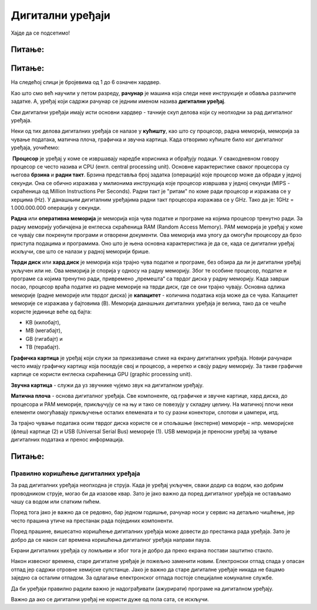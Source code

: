 Дигитални уређаји
========================

.. infonote::
 
 На овом часу ћемо говорити о:
    •	називима основних компоненти рачунара и других ИКТ уређаја;
    •	разлици између трајног и привременог чувања података;
    •	правилном коришћењу ИКТ уређаја.


Хајде да се подсетимо!

Питање:
~~~~~~~

.. fillintheblank:: L61P1

    Како се назива машина која извршава упутства (наредбе) и тако обавља разнородне задатке. Одговор унеси малим словима и ћириличким писмом.

    Одговор: |blank|

    - :рачунар|компјутер: Тачно
      :x: Одговор није тачан.


Питање: 
~~~~~~~

На следећој слици је бројевима од 1 до 6 означен хардвер.

.. image:: ../../_images/L61S1.PNG
    :width: 700px
    :align: center

.. dragndrop:: L61P2
    :feedback: Tвој одговор није тачан. Покушај поново!
    :match_1: Монитор|||1
    :match_2: Миш|||2
    :match_3: Рачунар - дигитални уређај|||3
    :match_4: Кућиште|||4
    :match_5: Тастатура|||5
    :match_6: Штампач|||6
    
    На основу горње слике уређаја споји одговарајуће појмове са бројевима од 1 до 6.

Као што смо већ научили у петом разреду, **рачунар** је машина која следи неке инструкције и обавља различите задатке. А, уређај који садржи рачунар се једним именом назива **дигитални уређај**.

Сви дигитални уређаји имају исти основни хардвер - тачније скуп делова који су неопходни за рад дигиталног уређаја. 

Неки од тих делова дигиталних уређаја се налазе у **кућишту**, као што су процесор, радна меморија, меморија за чување података, матична плоча, графичка и звучна картица.
Када отворимо кућиште било ког дигиталног уређаја, уочићемо: 

.. image:: ../../_images/L61S2.PNG
    :width: 700px
    :align: center

­
**Процесор** је уређај у коме се извршавају наредбе корисника и обрађују подаци. У свакодневном говору процесор се често назива и CPU (енгл. central processing unit). 
Основне карактеристике сваког процесора су његова **брзина** и **радни такт**. Брзина представља број задатка (операција) које процесор може да обради у једној секунди. Она се обично изражава у милионима инструкција које процесор извршава у једној секунди (MIPS - скраћеница од Million Instructions Per Seconds). 
Радни такт је "ритам" по коме ради процесор и изражава се у херцима (Hz). У данашњим дигиталним уређајима радни такт процесора изражава се у GHz. 
Тако да је: 1GHz = 1.000.000.000 операција у секунди.
­	

**Раднa** или **оперативна меморијa** je меморија која чува податке и програме на којима процесор тренутно ради. За радну меморију уобичајена је енглеска скраћеница RAM (Random Access Memory). РАМ меморија је уређај у коме се чувају сви покренути програми и отворени документи. Ова меморија има улогу да омогући процесору да брзо приступа подацима и програмима. Оно што је њена основна карактеристика je да се, када се дигитални уређај искључи, све што се налази у радној меморији брише. 
­

**Тврди диск** или **хард диск** је меморија која трајно чува податке и програме, без обзира да ли је дигитални уређај укључен или не. Ова меморија је спорија у односу на радну меморију. Због те особине процесор, податке и програме са којима тренутно ради, привремено „премешта“ са тврдог диска у радну меморију. Када заврши посао, процесор враћа податке из радне меморије на тврди диск, где се они трајно чувају. 
Основна одлика меморије (радне меморије или тврдог диска) је **капацитет** - количина података која може да се чува. 
Капацитет меморије се изражава у бајтовима (B). 
Меморија данашњих дигиталних уређаја је великa, тако да се чешће користе јединице веће од бајта:

- KB (килобајт), 

- MB (мегабајт), 

- GB (гигабајт) и 

- TB (терабајт).

.. image:: ../../_images/L61S4.PNG
    :width: 700px
    :align: center

**Графичка картица** је уређај који служи за приказивање слике на екрану дигиталних уређаја. Новији рачунари често имају графичку картицу која поседује свој и процесор, а неретко и своју радну меморију. За такве графичке картице се користи енглеска скраћеница GPU (graphic processing unit). 
­

**Звучна картица** - служи да уз звучнике чујемо звук на дигиталном уређају. 
­

**Матичнa плочa** - основа дигиталног уређаја. Све компоненте, од графичке и звучне картице, хард диска, до процесора и РАМ меморије, прикључују се на њу и тако се повезују у складну целину. На матичној плочи неки елементи омогућавају прикључење осталих елемената и то су разни конектори, слотови и џампери, итд.


За трајно чување података осим тврдог диска користе се и спољашње (екстерне) меморије – нпр. меморијске (флеш) картице (2) и USB (Universal Serial Bus) меморије (1). USB меморија је преносни уређај за чување дигиталних података и пренос информација.
   
.. image:: ../../_images/L61S3.PNG
    :width: 300px
    :align: center

Питање:
~~~~~~~

.. mchoice:: L61P3
    :answer_a: да
    :feedback_a: Нетачно    
    :answer_b: не
    :feedback_b: Тачно    
    :correct: b
    
    Наталија на својој USB меморији има 150MB слободног простора. Да ли она на свом уређају може да сачува књиге које заузимају 3GB меморијског простора. 


Правилно коришћење дигиталних уређаја
-------------------------------------

За рад дигиталних уређаја неопходна је струја. Када је уређај укључен, сваки додир са водом, као добрим проводником струје, могао би да изазове квар. Зато је јако важно да поред дигиталног уређаја не остављамо чашу са водом или слатким пићем. 

Поред тога јако је важно да се редовно, бар једном годишње, рачунар носи у сервис на детаљно чишћење, јер често прашина утиче на престанак рада појединих компоненти.

Поред прашине, вишесатно коришћење дигиталних уређаја може довести до престанка рада уређаја. Зато је добро да се након сат времена коришћења дигиталног уређаја направи пауза. 

Екрани дигиталних уређаја су ломљиви и због тога је добро да преко екрана постави заштитно стакло. 

Након извесног времена, старе дигиталне уређаје је пожељно заменити новим. Електронски отпад спада у опасан отпад јер садржи отровне хемијске супстанце. Јако је важно да старе дигиталне уређаје никада не бацамо заједно са осталим отпадом. За одлагање електронског отпада постоје специјалне комуналне службе.

Да би уређаји правилно радили важно је надограђивати (ажурирати) програме на дигиталном уређају.

Важно да ако се дигитални уређај не користи дуже од пола сата, се искључи. 


.. infonote::

 **Шта смо научили?**
    •	да је процесор (CPU) је срце рачунара. Он извршава наредбе и обрађује податке;
    •	да радна меморија (RAM) чува податке и програме са којима процесор тренутно ради, и чува их док је рачунар укључен;
    •	да је тврди диск или хард диск врста меморије која трајно памти податке и програме, без обзира да ли је рачунар укључен или не;
    •	да је графичка картица задужена да створи и контролише слику која се приказује на екрану дигиталног уређаја;
    •	да звучна картица, уз звучнике, обезбеђује да чујемо звук;
    •	да је матична плоча уређај који повезује све делове који се налазе у кућишту дигиталног уређаја у складну целину;
    •	да пажљивим руковањем дигиталним уређајима продужавамо њихов век трајања, а тиме осим што штедимо новац, чувамо и животну средину.
